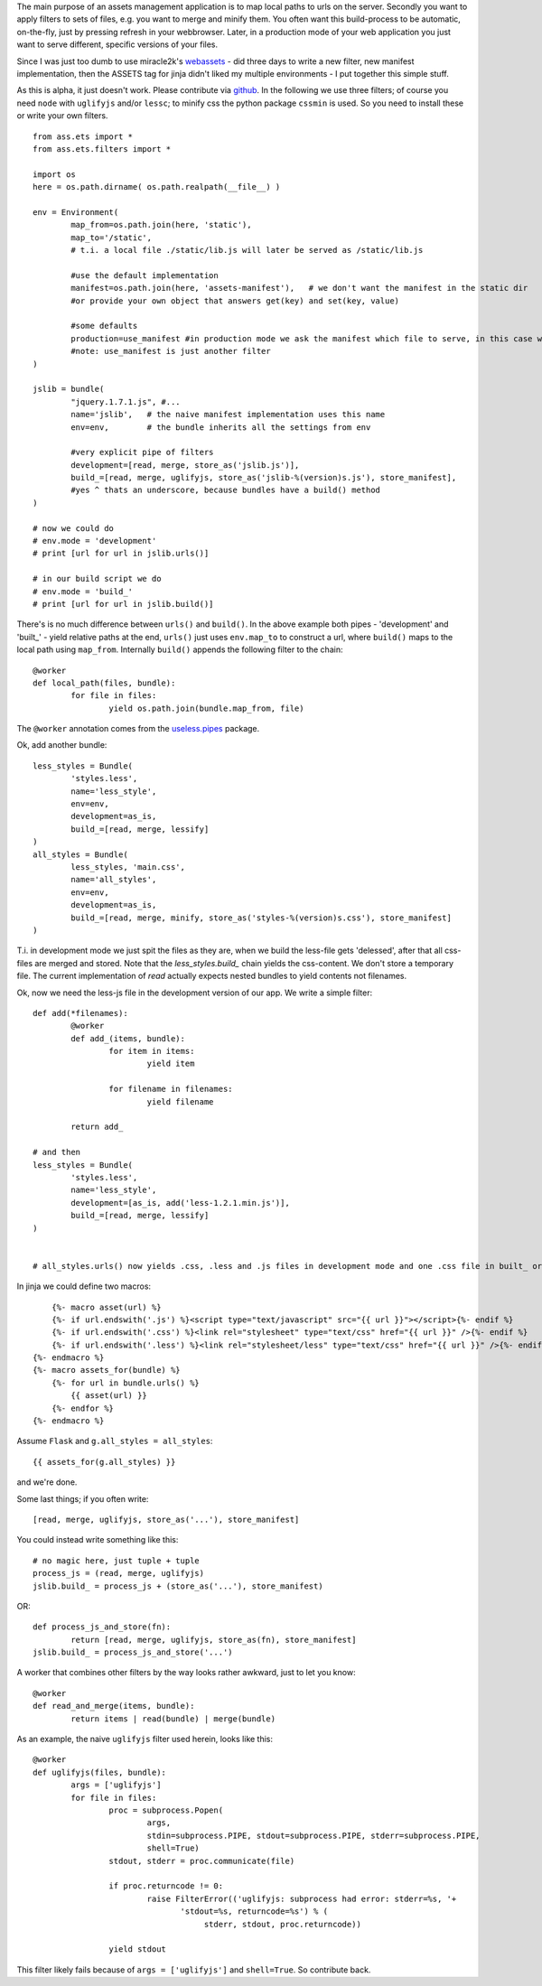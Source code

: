 The main purpose of an assets management application is to map local paths to urls on the server. Secondly you want to apply filters to sets of files, e.g. you want to merge and minify them. You often want this build-process to be automatic, on-the-fly, just by pressing refresh in your webbrowser. Later, in a production mode of your web application you just want to serve different, specific versions of your files.

Since I was just too dumb to use miracle2k's `webassets <https://github.com/miracle2k/webassets>`_ - did three days to write a new filter, new manifest implementation, then the ASSETS tag for jinja didn't liked my multiple environments - I put together this simple stuff.

As this is alpha, it just doesn't work. Please contribute via `github <http://github.com/kaste/ass.ets>`_. In the following we use three filters; of course you need ``node`` with ``uglifyjs`` and/or ``lessc``; to minify css the python package ``cssmin`` is used. So you need to install these or write your own filters.

::

	from ass.ets import *
	from ass.ets.filters import *

	import os
	here = os.path.dirname( os.path.realpath(__file__) )

	env = Environment(
		map_from=os.path.join(here, 'static'),
		map_to='/static',
		# t.i. a local file ./static/lib.js will later be served as /static/lib.js
		
		#use the default implementation
		manifest=os.path.join(here, 'assets-manifest'),   # we don't want the manifest in the static dir
		#or provide your own object that answers get(key) and set(key, value)
		
		#some defaults
		production=use_manifest #in production mode we ask the manifest which file to serve, in this case we need to build before we deploy
		#note: use_manifest is just another filter
	)

	jslib = bundle(
		"jquery.1.7.1.js", #...
		name='jslib',   # the naive manifest implementation uses this name
		env=env,        # the bundle inherits all the settings from env 

		#very explicit pipe of filters
		development=[read, merge, store_as('jslib.js')],
		build_=[read, merge, uglifyjs, store_as('jslib-%(version)s.js'), store_manifest],
		#yes ^ thats an underscore, because bundles have a build() method
	)

	# now we could do
	# env.mode = 'development'
	# print [url for url in jslib.urls()]

	# in our build script we do
	# env.mode = 'build_'
	# print [url for url in jslib.build()]

There's is no much difference between ``urls()`` and ``build()``. In the above example both pipes - 'development' and '\built_' - yield relative paths at the end, ``urls()`` just uses ``env.map_to`` to construct a url, where ``build()`` maps to the local path using ``map_from``.
Internally ``build()`` appends the following filter to the chain::

	@worker
	def local_path(files, bundle):
		for file in files:
			yield os.path.join(bundle.map_from, file)

The ``@worker`` annotation comes from the `useless.pipes <http://pypi.python.org/pypi/useless.pipes>`_ package.

Ok, add another bundle::

	less_styles = Bundle(
		'styles.less', 
		name='less_style',
		env=env,
		development=as_is,
		build_=[read, merge, lessify]
	)
	all_styles = Bundle(
		less_styles, 'main.css',
		name='all_styles',
		env=env,
		development=as_is,
		build_=[read, merge, minify, store_as('styles-%(version)s.css'), store_manifest]
	)

T.i. in development mode we just spit the files as they are, when we build the less-file gets 'delessed', after that all css-files are merged and stored. Note that the `less_styles.build_` chain yields the css-content. We don't store a temporary file. The current implementation of `read` actually expects nested bundles to yield contents not filenames. 

Ok, now we need the less-js file in the development version of our app. We write a simple filter::

	def add(*filenames):
		@worker
		def add_(items, bundle):
			for item in items:
				yield item

			for filename in filenames:
				yield filename

		return add_			

	# and then
	less_styles = Bundle(
		'styles.less', 
		name='less_style',
		development=[as_is, add('less-1.2.1.min.js')],
		build_=[read, merge, lessify]
	)


	# all_styles.urls() now yields .css, .less and .js files in development mode and one .css file in built_ or production mode.

In jinja we could define two macros::

	{%- macro asset(url) %}
        {%- if url.endswith('.js') %}<script type="text/javascript" src="{{ url }}"></script>{%- endif %}
        {%- if url.endswith('.css') %}<link rel="stylesheet" type="text/css" href="{{ url }}" />{%- endif %}
        {%- if url.endswith('.less') %}<link rel="stylesheet/less" type="text/css" href="{{ url }}" />{%- endif %}
    {%- endmacro %}
    {%- macro assets_for(bundle) %}
        {%- for url in bundle.urls() %}
            {{ asset(url) }}
        {%- endfor %}
    {%- endmacro %}

Assume ``Flask`` and ``g.all_styles = all_styles``::

	{{ assets_for(g.all_styles) }}

and we're done.

Some last things; if you often write::
	
	[read, merge, uglifyjs, store_as('...'), store_manifest]

You could instead write something like this::

	# no magic here, just tuple + tuple
	process_js = (read, merge, uglifyjs)
	jslib.build_ = process_js + (store_as('...'), store_manifest)

OR::
	
	def process_js_and_store(fn):
		return [read, merge, uglifyjs, store_as(fn), store_manifest]
	jslib.build_ = process_js_and_store('...')

A worker that combines other filters by the way looks rather awkward, just to let you know::

	@worker
	def read_and_merge(items, bundle):
		return items | read(bundle) | merge(bundle)

As an example, the naive ``uglifyjs`` filter used herein, looks like this::

	@worker
	def uglifyjs(files, bundle):
		args = ['uglifyjs']
		for file in files:
			proc = subprocess.Popen(
				args,
				stdin=subprocess.PIPE, stdout=subprocess.PIPE, stderr=subprocess.PIPE,
				shell=True)
			stdout, stderr = proc.communicate(file)

			if proc.returncode != 0:
				raise FilterError(('uglifyjs: subprocess had error: stderr=%s, '+
	                               'stdout=%s, returncode=%s') % (
	                                    stderr, stdout, proc.returncode))

			yield stdout

This filter likely fails because of ``args = ['uglifyjs']`` and ``shell=True``. So contribute back.